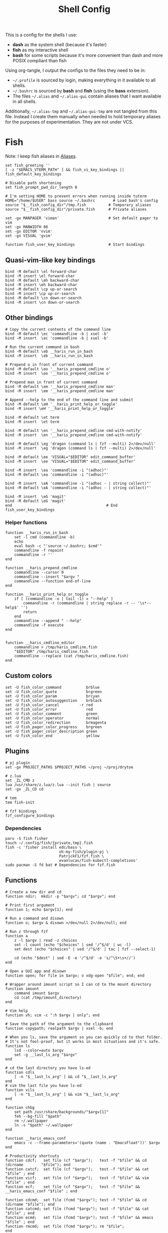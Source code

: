 #+TITLE: Shell Config
#+PROPERTY: header-args :tangle (concat "/tmp/tangle-" (user-login-name) "/.config/fish/config.fish") :mkdirp yes

This is a config for the shells I use:

- *dash* as the system shell (because it's faster)
- *fish* as my interactive shell
- *bash* for some scripts because it's more convenient than dash and more POSIX compliant
  than fish

Using org-tangle, I output the configs to the files they need to be in:

- =~/.profile= is sourced by login, making everything in it available to all shells.
- =~/.bashrc= is sourced by *bash* and *fish* (using the *bass* extension).
- The files =~/.alias= and =~/.alias-gui= contain aliases that I want available in
  all shells.

Additionally, =~/.alias-tmp= and  =~/.alias-gui-tmp= are not tangled from this file.
Instead I create them manually when needed to hold temporary aliases for the
purposes of experimentation. They are not under VCS.

* Fish
Note: I keep fish aliases in [[#alias-fish][Aliases]].
#+begin_src fish
  set fish_greeting ''
  [ -z "$EMACS_VTERM_PATH" ] && fish_vi_key_bindings || fish_default_key_bindings

  # Disable path shortening
  set fish_prompt_pwd_dir_length 0

  # I'm setting HOME to prevent errors when running inside tuterm
  HOME="/home/$USER" bass source ~/.bashrc        # Load bash's config
  source "$__fish_config_dir"/tmp.fish          # Temporary aliases
  source "$__fish_config_dir"/private.fish      # Private aliases

  set -gx MANPAGER 'viman'                      # Set default pager to vim
  set -gx MANWIDTH 80
  set -gx EDITOR 'nvim'
  set -gx VISUAL 'gvim'

  function fish_user_key_bindings               # Start bindings
#+end_src
** Quasi-vim-like key bindings
#+begin_src fish
  bind -M default \el forward-char
  bind -M insert \el forward-char
  bind -M default \eh backward-char
  bind -M insert \eh backward-char
  bind -M default \cp up-or-search
  bind -M insert \cp up-or-search
  bind -M default \cn down-or-search
  bind -M insert \cn down-or-search
#+end_src
** Other bindings
#+begin_src fish
  # Copy the current contents of the command line
  bind -M default \ec 'commandline -b | xsel -b'
  bind -M insert  \ec 'commandline -b | xsel -b'

  # Run the current command in bash
  bind -M default \eb __haris_run_in_bash
  bind -M insert  \eb __haris_run_in_bash

  # Prepend o in front of current command
  bind -M default \eo '__haris_prepend_cmdline o'
  bind -M insert  \eo '__haris_prepend_cmdline o'

  # Prepend man in front of current command
  bind -M default \em '__haris_prepend_cmdline man'
  bind -M insert  \em '__haris_prepend_cmdline man'

  # Append --help to the end of the command line and submit
  bind -M default \eH '__haris_print_help_or_toggle'
  bind -M insert \eH '__haris_print_help_or_toggle'

  bind -M default \et term
  bind -M insert  \et term

  bind -M default \en '__haris_prepend_cmdline cmd-with-notify'
  bind -M insert  \en '__haris_prepend_cmdline cmd-with-notify'

  bind -M default \eg 'dragon (command ls | fzf --multi) 2>/dev/null'
  bind -M insert  \eg 'dragon (command ls | fzf --multi) 2>/dev/null'

  bind -M default \ee 'VISUAL="$EDITOR" edit_command_buffer'
  bind -M insert  \ee 'VISUAL="$EDITOR" edit_command_buffer'

  bind -M insert  \ea 'commandline -i "(adhoc)"'
  bind -M default \ea 'commandline -i "(adhoc)"'

  bind -M insert  \eA 'commandline -i "(adhoc - | string collect)"'
  bind -M default \eA 'commandline -i "(adhoc - | string collect)"'

  bind -M insert  \eG 'magit'
  bind -M default \eG 'magit'
  end                                          # End fish_user_key_bindings
#+end_src
*** Helper functions
#+begin_src fish
  function __haris_run_in_bash
      set -l cmd (commandline -b)
      echo
      eval bash -c "'source ~/.bashrc; $cmd'"
      commandline -f repaint
      commandline -r ''
  end

  function __haris_prepend_cmdline
      commandline --cursor 0
      commandline --insert "$argv "
      commandline --function end-of-line
  end

  function __haris_print_help_or_toggle
      if [ (commandline -o | tail -1) = "--help" ]
          commandline -r (commandline | string replace -r -- '\s*--help$' '')
          return
      end
      commandline --append " --help"
      commandline -f execute
  end


  function __haris_cmdline_editor
      commandline > /tmp/haris_cmdline.fish
      "$EDITOR" /tmp/haris_cmdline.fish
      commandline --replace (cat /tmp/haris_cmdline.fish)
  end
#+end_src
** Custom colors
#+begin_src fish
  set -U fish_color_command           brblue
  set -U fish_color_quote             brgreen
  set -U fish_color_param             brcyan
  set -U fish_color_autosuggestion    brblack
  set -U fish_color_cancel         -r red
  set -U fish_color_error             red
  set -U fish_color_comment           green
  set -U fish_color_operator          normal
  set -U fish_color_redirection       brmagenta
  set -U fish_pager_color_progress    brgreen
  set -U fish_pager_color_description green
  set -U fish_color_end               yellow
#+end_src
** Plugins
#+begin_src fish
  # pj plugin
  set -gx PROJECT_PATHS $PROJECT_PATHS ~/proj ~/proj/drytoe

  # z.lua
  set _ZL_CMD z
  lua /usr/share/z.lua/z.lua --init fish | source
  set -gx _ZL_CD cd

  # tem
  tem fish-init

  # fzf bindings
  fzf_configure_bindings
#+end_src
*** Dependencies
#+begin_src shell :tangle (concat "/tmp/dependencies-" (user-login-name) "/fish.sh") :mkdirp yes
  paru -S fish fisher
  touch ~/.config/fish/{private,tmp}.fish
  fish -c 'fisher install edc/bass \
                          oh-my-fish/plugin-pj \
                          PatrickF1/fzf.fish \
                          evanlucas/fish-kubectl-completions'
  sudo pacman -S fd bat # Dependencies for fzf.fish
#+end_src
** Functions
#+begin_src fish
  # Create a new dir and cd
  function ndir;  mkdir -p "$argv"; cd "$argv"; end

  # Print first argument
  function 1; echo $argv[1]; end

  # Run a command and disown
  function o; $argv & disown >/dev/null 2>/dev/null; end

  # Run z through fzf
  function a
      z -l $argv | read -z choices
      set -l count (echo "$choices" | sed '/^$/d' | wc -l)
      set dest (echo "$choices" | sed '/^$/d' | tac | fzf --select-1)

      cd (echo "$dest" | sed -E -e '/^$/d' -e 's/^\S+\s+//')
  end

  # Open a GUI app and disown
  function open; for file in $argv; o xdg-open "$file"; end; end

  # Wrapper around imount script so I can cd to the mount directory
  function imount
      command imount $argv
      cd (cat /tmp/imount_directory)
  end

  # Vim help
  function vh; vim -c ":h $argv | only"; end

  # Save the path of the argument to the clipboard
  function copypath; realpath $argv | xsel -b; end

  # When you ls, save the argument so you can quickly cd to that folder.
  # It's not fool-proof, but it works in most situations and it's safe.
  function ls
      lsd --color=auto $argv
      set -g __last_ls_arg "$argv"
  end

  # cd the last directory you have ls-ed
  function cdls
      [ -n "$__last_ls_arg" ] && cd "$__last_ls_arg"
  end
  # vim the last file you have ls-ed
  function vils
      [ -n "$__last_ls_arg" ] && vim "$__last_ls_arg"
  end

  function chbg
      set path /usr/share/backgrounds/"$argv[1]"
      feh --bg-fill "$path"
      rm ~/.wallpaper
      ln -s "$path" ~/.wallpaper
  end

  function __haris_emacs_conf
      emacs -c --frame-parameters='(quote (name . "EmacsFloat"))' $argv
  end

  # Productivity shortcuts
  function cdcf;   set file (cf "$argv");   test -f "$file" && cd (dirname        "$file"); end
  function catcf;  set file (cf "$argv");   test -f "$file" && cat                "$file" ; end
  function vicf;   set file (cf "$argv");   test -f "$file" && vim                "$file" ; end
  function ecf;    set file (cf "$argv");   test -f "$file" && __haris_emacs_conf "$file" ; end

  function cdcmd;  set file (fcmd "$argv"); test -f "$file" && cd (dirname "$file"); end
  function catcmd; set file (fcmd "$argv"); test -f "$file" && cat         "$file" ; end
  function ecmd;   set file (fcmd "$argv"); test -f "$file" && emacs       "$file" ; end
  function rmcmd;  set file (fcmd "$argv"); rm "$file";                              end
  function vicmd
      set file (fcmd "$argv");
      if [ -f "$file" ]
          vim "$file"
      else
          read -n 1 -P "Create new script? [Y/n]: " choice
          if [ -z "$choice" -o "$choice" = 'y' ]
              set file ~/.haris-bin/"$argv[1]"
              tem put sh -o "$file"
              chx "$file"
              cp --link "$file" ~/.local/bin/
              vim +'$' "$file"
          else
              echo 'Aborting...'
              return 1
          end
      end
  end

  function SSH
      set -l session ~/.cache/ssh_session.gpg
      mkdir -p /dev/shm/(whoami)
      set -l tmpfile /dev/shm/(whoami)/gpg_decrypt_target
      if [ "$argv" = '-r' ]
        rm -f $session
        pkill -u (whoami) ssh-agent
        return
      end
      if [ ! -s $session ]
          ssh-agent -c > $tmpfile
          source $tmpfile
          gpg --encrypt -r B97C0CA3BD9790A48EAA6EC9E64CF503559BB9E2 \
            -o $session $tmpfile
          rm -f $tmpfile
          ssh-add ~/.ssh/$argv
      else
          gpg --decrypt -o $tmpfile $session
          source $tmpfile
          rm -f $tmpfile
      end
  end

  function git
      SSH 1>/dev/null 2>/dev/null
      command git $argv
  end

  function sconf
      set -l gitdir ~/.secret
      set -l worktree_option --work-tree="$HOME"
      if [ -e ".secret" ]
          set gitdir (pwd)/.secret
          if [ ~ != (pwd) ]
              set -le worktree_option
          end
      end

      git --git-dir="$gitdir" $worktree_option $argv
  end
#+end_src
** Completions
Function(s) that will be used by many completions.
Completions for the functions defined in [[Functions]].
#+begin_src fish
  # Return success if the command line contains no positional arguments
  function no_positional_args
      set -l -- args    (commandline -po)         # cmdline broken up into list
      set -l -- cmdline (commandline -p)          # single string
      set -l -- n       (count $args)             # number of cmdline tokens
      for i in (seq 2 $n)
          set -l arg $args[$i]
          [ -z "$arg" ] && continue               # can be caused by '--' argument

          # If the the last token is a positional argument and there is no
          # trailing space, we ignore it
          [ "$i" = "$n" ] && [ (string sub -s -1 "$cmdline") != ' ' ] && break

          if string match -rvq '^-' -- "$arg"     # doesn't start with -
              return 1
          end
      end
      # contains a '--' argument
      string match -r -- '\s--\s' "$cmdline" && return 1
      return 0
  end

       complete --command chbg --no-files --arguments="(pushd /usr/share/backgrounds/; command ls -1; popd)"
       complete --command cmd-with-notify -f -a '(complete -C(commandline -cp | sed "s:\S\+::"))'
       complete -c snip -f -a \
           "(pushd ~/.vim/snips; command ls | sed 's_\(.*\)\.snippets_\1_g'; popd)"

       # *cf and *cmd style commands
       for cmd in {,cd,vi,cat,e}cf
           complete --command $cmd --no-files -a '(lscf)'
       end
       for cmd in {f,cd,vi,cat,e, rm}cmd
           complete -c $cmd -f \
               -a '(command ls -1 $PATH 2>/dev/null | grep -v "/")'
       end
#+end_src
#+begin_src fish :tangle (concat "/tmp/tangle-" (user-login-name) "/.config/fish/completions/adhoc.fish")
  complete -c adhoc -f \
      -a "(complete -C'adsfadadflasdjflasdflnasdflasdu /tmp/adhoc-files/' | string replace /tmp/adhoc-files/ \"\")"
#+end_src
#+begin_src fish :tangle (concat "/tmp/tangle-" (user-login-name) "/.config/fish/completions/pass.fish") :mkdirp yes
  source /usr/share/fish/vendor_completions.d/pass.fish
  complete -c pass -a 'add' -n "no_positional_args"
  complete -c pass -a '(complete -C "pass show ")' -f -n '__fish_seen_subcommand_from add'
#+end_src
#+begin_src shell :mkdirp yes :tangle (concat "/tmp/tangle-" (user-login-name) "/.config/fish/completions/otp.fish"))
    complete -c otp -a "(fd 'otp-secret.gpg' .password-store -x echo {//} | sed 's:^\.password-store/\?::')" -f
#+end_src
* Bash
Note: =~/.bashrc= is sourced by fish as well.
#+begin_src bash :tangle (concat "/tmp/tangle-" (user-login-name) "/.bashrc")
  PS1='\[\e[1;36m\]\u\[\e[1;31m\]@\[\e[1;34m\]\h \[\e[1;32m\]\W \[\e[1;31m\]\$ \[\e[0;32m\]\[\e[0m\]'

  source ~/.alias
  source ~/.alias-tmp
  source ~/.alias-gui
  source ~/.alias-gui-tmp

  # Shell options
  shopt -s extglob
  shopt -s autocd
  shopt -s globstar
  unset HISTFILE

  {
  bind '"\C-p":previous-history'
  bind '"\C-k":previous-history'
  bind '"\C-n":next-history'
  bind '"\C-j":next-history'
  } 2>/dev/null

  export SHELL='/usr/bin/fish'
  export MPD_HOST="localhost"
  export MPD_PORT="6601"
#+end_src
* Aliases
There are some aliases that I want to have available in all shells. I break
them up into two groups: aliases for CLI (~~/.alias~) and aliases GUI programs
(~~/.alias-gui~). I make this distinction because my custom ~dmenu_run~ script
takes all the aliases from the latter and I can run them as normal programs.
Both files have a variant suffixed by ~-tmp~ in which I keep temporary aliases
and I do not keep them under version control.

It makes no sense to launch CLI programs from dmenu. Still, I make aliases
from ~~/.alias~ available in ~dmenu_run~. When I enter them in dmenu, it launches
a terminal and runs the aliased command.
** CLI
#+begin_src shell :tangle (concat "/tmp/tangle-" (user-login-name) "/.alias")
  alias x='startx'
  alias conf='git --git-dir=$HOME/.cfg/ --work-tree=$HOME'
  alias sconf='git --git-dir=$HOME/.secret/ --work-tree=$HOME'
  alias vifm='SHELL=fish ~/.config/vifm/scripts/vifmrun'
  alias vim='nvim'
  alias vi='command vim'
  alias snips='cd ~/.vim/snips'
  alias vidir='VISUAL=nvim command vidir'
  alias wkpd='wikicurses'
  alias SSHaur='eval (ssh-agent -c) && ssh-add ~/.ssh/aur'
  alias cppman='PAGER=viman command cppman'
  alias aurvote='ssh aur@aur.archlinux.org vote'
  alias ...='cd ../..'
  alias l1='ls -1'
  alias src='cd ~/src'
  alias tmp='cd /tmp'
  alias stage='mkdir -p /tmp/stage; cd /tmp/stage'
  alias bin='cd ~/.local/bin'
  alias usb='cd ~/mnt/usb'

  export me='veracioux.herokuapp.com'
  export api="$me/api"
#+end_src
** GUI
#+begin_src shell :tangle (concat "/tmp/tangle-" (user-login-name) "/.alias-gui")
  alias calc='speedcrunch'
  alias screenkey='screenkey --bg-color "#99a3ff" --font-color "#1e1e1e"'
  alias VirtualBox="QT_QPA_PLATFORMTHEME=qt command VirtualBox"
  alias ff="firefox"

  # Virtual machines
  alias ubuntu-21.10='fish -c "cd ~/mnt/vm && command ubuntu-21.10"'
  alias ubuntu-20.04='fish -c "cd ~/mnt/vm && command ubuntu-20.04"'
#+end_src
** Fish
:PROPERTIES:
:CUSTOM_ID: alias-fish
:END:
*** Aliases
#+begin_src fish
  alias src_fish  'source ~/.config/fish/config.fish'
  alias term      'term & disown'
  alias gh        '[ -z $SSH_AGENT_PID ] && SSH; command gh'
  alias alpine    'docker run -it -a stdout alpine'
  alias debian    'docker run -it -a stdout debian:bookworm-slim'
  alias x         'xargs'

  function dragon; dragon-drag-and-drop $argv & disown; end
  function vrg --wraps rg; vim (rg -l $argv); end
  function erg --wraps rg; emacs -c (rg -l $argv); end
#+end_src
*** Abbreviations
#+begin_src fish
  # Safety precautions
  abbr -g rm 'rm -i'
  abbr -g mv 'mv -i'

  # Error correction
  abbr -g claer 'clear'
  abbr -g pas   'pass'

  # Pacman commands
  abbr -g p   'pacman'
  abbr -g pqi 'pacman -Qi'
  abbr -g pql 'pacman -Ql'
  abbr -g pqm 'pacman -Qm'
  abbr -g pqm 'pacman -Qm'
  abbr -g pqo 'pacman -Qo'
  abbr -g pqs 'pacman -Qs'
  abbr -g psi 'pacman -Si'
  abbr -g pss 'pacman -Ss'
  abbr -g sp  'cmd-with-notify sudo pacman'
  abbr -g sps 'cmd-with-notify sudo pacman -S'
  abbr -g spr 'cmd-with-notify sudo pacman -R'

  # Systemd
  abbr -g ctl     'systemctl'
  abbr -g start   'systemctl start'
  abbr -g stop    'systemctl stop'
  abbr -g en      'systemctl enable'
  abbr -g sts     'systemctl status'
  abbr -g restart 'systemctl restart'
        abbr -g sus     'systemctl suspend -i'
  #   --user versions
  abbr -g ctlu      'systemctl          --user'
  abbr -g startu    'systemctl start    --user'
  abbr -g stopu     'systemctl stop     --user'
  abbr -g enu       'systemctl enable   --user'
  abbr -g stsu      'systemctl status   --user'
  abbr -g restartu  'systemctl restart  --user'

  # Docker
  abbr -g d    'docker'
  abbr -g db   'docker build'
  abbr -g dr   'docker run'
  abbr -g drit 'docker run -it'
  abbr -g deit 'docker exec -it'
        abbr -g drm  'docker rm -f'
  abbr -g dc   'docker-compose'

  abbr -g g     'git'
  abbr -g v     'vim'
  abbr -g e     'emacs'
  abbr -g E     'emacs -c'
  abbr -g s     'sudo'
  abbr -g paru  'cmd-with-notify paru'
  abbr -g py    'python'
  abbr -g ipy   'ipython'
  abbr -g copy  'xsel -b'
  abbr -g paste 'xsel -b -o'
  abbr -g oct   'octave'
  abbr -g octb  'OCTAVE_BASIC=true command octave'
  abbr -g va    'vagrant'

  abbr -g yt 'ytfzf -t -s'
  abbr -g t  'tem'
  abbr -g v  'vim (fzf)'
  abbr -g fm 'vifm'
  abbr -g fb 'facebook-cli'
  abbr -g c  'conf'
  abbr -g fl 'flameshot'

  abbr -g tb    'nc termbin.com 9999'
  abbr -g asc   'asciinema'
  abbr -g mic   'amixer set Capture toggle'
  abbr -g priv  'fish --private'
  abbr -g hk    'heroku'
  abbr -g mhc   'man http-codes'
  abbr -g rgh   'rg --hidden'

  # Pass
  abbr -g pn 'pass insert'
  abbr -g pg 'pass generate --clip'
  abbr -g pe 'pass edit'
  abbr -g pc 'pass show --clip'

        # Google cloud
        abbr -g gce 'gcloud compute'
#+end_src
*** Variables
#+begin_src fish
  set aur 'aur@aur.archlinux.org'
#+end_src
* .profile
#+begin_src shell :tangle (concat "/tmp/tangle-" (user-login-name) "/.profile")
  export MAKEFLAGS='-j6'
  export GPG_TTY=$(tty)
  export QT_QPA_PLATFORMTHEME=gtk2
  export PYTHONSTARTUP=~/.startup.py
  export RUSTC_WRAPPER=sccache
  export MOZ_USE_XINPUT2=1

  export PATH=~/.local/bin:$PATH:~/.pyenv/versions/3.8.3/bin:~/mnt/vm/.tem/path

  [ -f ~/.alias ]         && . ~/.alias
  [ -f ~/.alias-tmp ]     && . ~/.alias-tmp
  [ -f ~/.alias-gui ]     && . ~/.alias-gui
  [ -f ~/.alias-gui-tmp ] && . ~/.alias-gui-tmp
#+end_src
* Dependencies
#+begin_src shell :tangle (concat "/tmp/dependencies-" (user-login-name) "/shells.sh") :mkdirp yes
  sudo pacman -S dash fish
#+end_src
